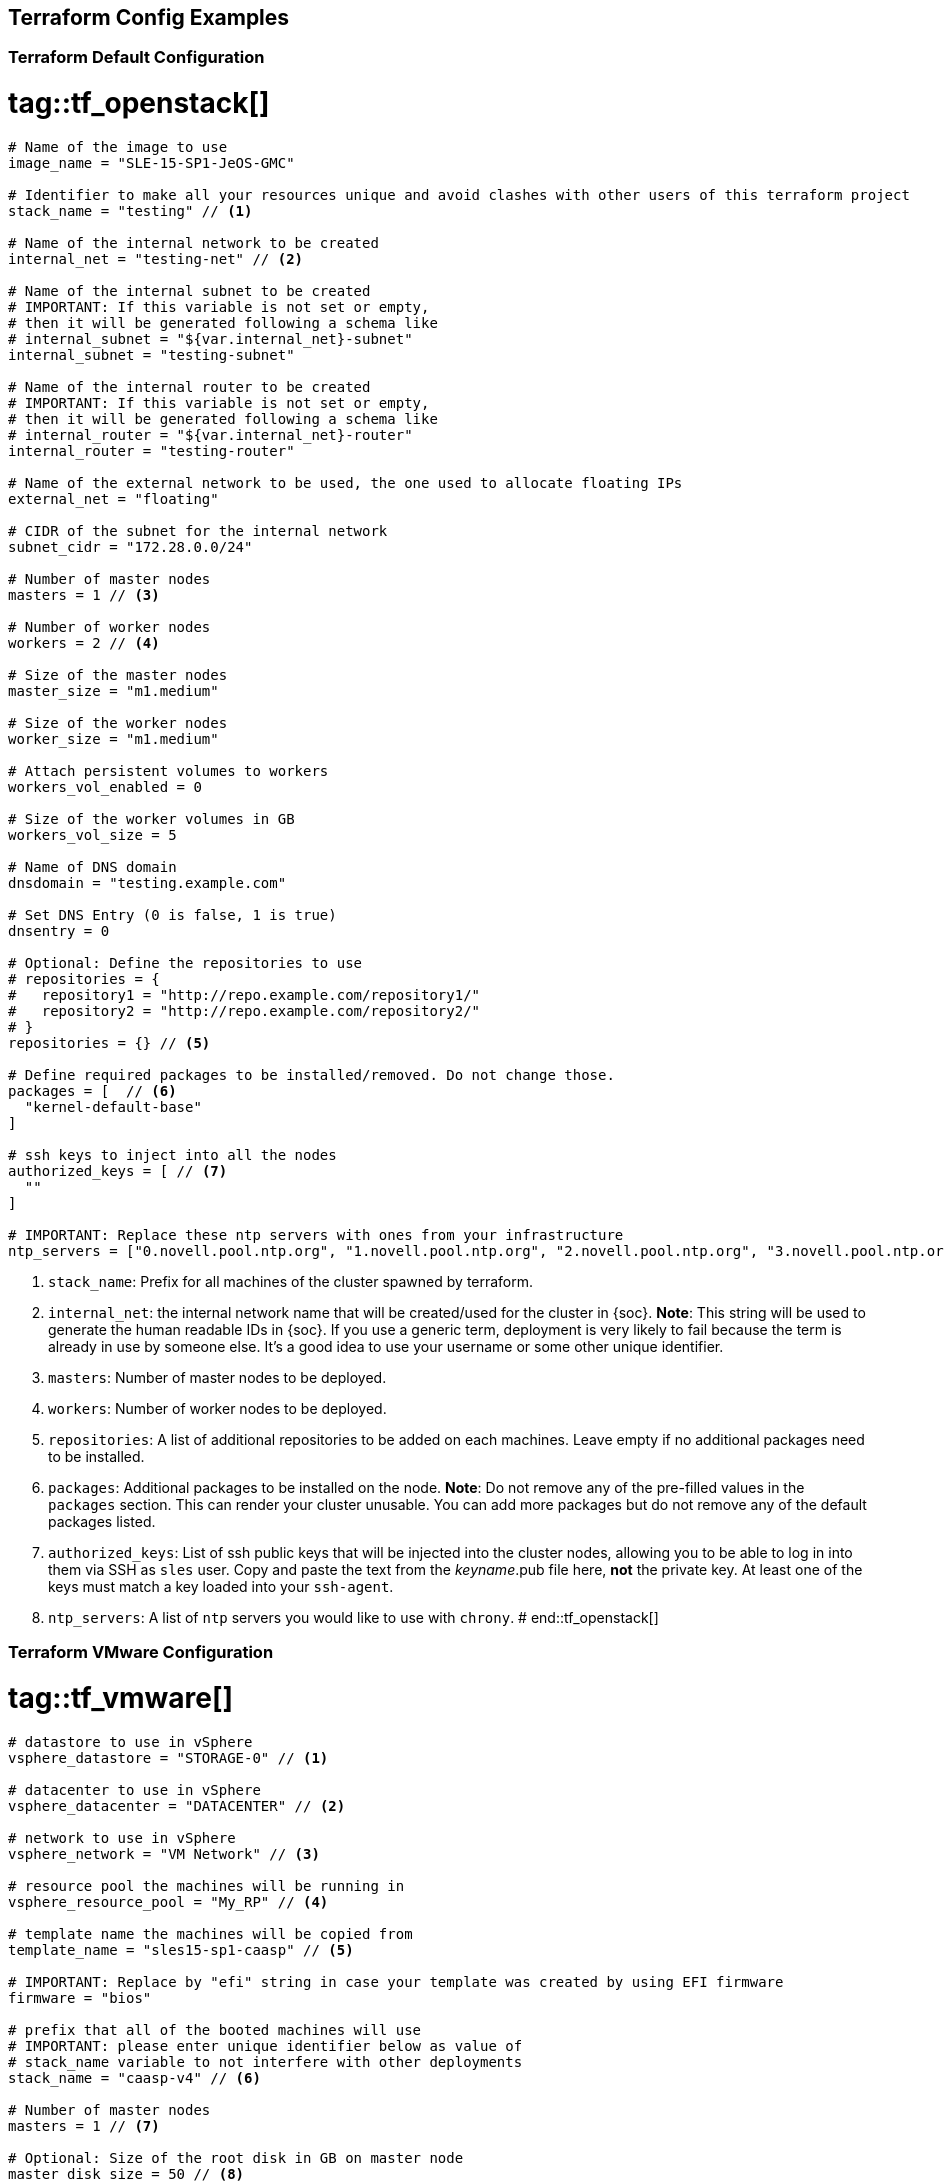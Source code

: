 == Terraform Config Examples

[[tf.default]]
=== Terraform Default Configuration
# tag::tf_openstack[]
[source,json]
----
# Name of the image to use
image_name = "SLE-15-SP1-JeOS-GMC"

# Identifier to make all your resources unique and avoid clashes with other users of this terraform project
stack_name = "testing" // <1>

# Name of the internal network to be created
internal_net = "testing-net" // <2>

# Name of the internal subnet to be created
# IMPORTANT: If this variable is not set or empty,
# then it will be generated following a schema like
# internal_subnet = "${var.internal_net}-subnet"
internal_subnet = "testing-subnet"

# Name of the internal router to be created
# IMPORTANT: If this variable is not set or empty,
# then it will be generated following a schema like
# internal_router = "${var.internal_net}-router"
internal_router = "testing-router"

# Name of the external network to be used, the one used to allocate floating IPs
external_net = "floating"

# CIDR of the subnet for the internal network
subnet_cidr = "172.28.0.0/24"

# Number of master nodes
masters = 1 // <3>

# Number of worker nodes
workers = 2 // <4>

# Size of the master nodes
master_size = "m1.medium"

# Size of the worker nodes
worker_size = "m1.medium"

# Attach persistent volumes to workers
workers_vol_enabled = 0

# Size of the worker volumes in GB
workers_vol_size = 5

# Name of DNS domain
dnsdomain = "testing.example.com"

# Set DNS Entry (0 is false, 1 is true)
dnsentry = 0

# Optional: Define the repositories to use
# repositories = {
#   repository1 = "http://repo.example.com/repository1/"
#   repository2 = "http://repo.example.com/repository2/"
# }
repositories = {} // <5>

# Define required packages to be installed/removed. Do not change those.
packages = [  // <6>
  "kernel-default-base"
]

# ssh keys to inject into all the nodes
authorized_keys = [ // <7>
  ""
]

# IMPORTANT: Replace these ntp servers with ones from your infrastructure
ntp_servers = ["0.novell.pool.ntp.org", "1.novell.pool.ntp.org", "2.novell.pool.ntp.org", "3.novell.pool.ntp.org"] // <8>

----
<1> `stack_name`: Prefix for all machines of the cluster spawned by terraform.
<2> `internal_net`: the internal network name that will be created/used for the cluster in {soc}.
*Note*: This string will be used to generate the human readable IDs in {soc}.
If you use a generic term, deployment is very likely to fail because the term is already in use by someone else. It's a good idea to use your username or some other unique identifier.
<3> `masters`: Number of master nodes to be deployed.
<4> `workers`: Number of worker nodes to be deployed.
<5> `repositories`: A list of additional repositories to be added on each
machines. Leave empty if no additional packages need to be installed.
<6> `packages`: Additional packages to be installed on the node.
*Note*: Do not remove any of the pre-filled values in the `packages` section. This can render
your cluster unusable. You can add more packages but do not remove any of the
default packages listed.
<7> `authorized_keys`: List of ssh public keys that will be injected into the
cluster nodes, allowing you to be able to log in into them via SSH as `sles`
user.  Copy and paste the text from the _keyname_.pub file here, *not* the
private key.  At least one of the keys must match a key loaded into your
`ssh-agent`.
<8> `ntp_servers`: A list of `ntp` servers you would like to use with `chrony`.
# end::tf_openstack[]

[[tf.vmware]]
=== Terraform VMware Configuration
# tag::tf_vmware[]
[source,json]
----
# datastore to use in vSphere
vsphere_datastore = "STORAGE-0" // <1>

# datacenter to use in vSphere
vsphere_datacenter = "DATACENTER" // <2>

# network to use in vSphere
vsphere_network = "VM Network" // <3>

# resource pool the machines will be running in
vsphere_resource_pool = "My_RP" // <4>

# template name the machines will be copied from
template_name = "sles15-sp1-caasp" // <5>

# IMPORTANT: Replace by "efi" string in case your template was created by using EFI firmware
firmware = "bios"

# prefix that all of the booted machines will use
# IMPORTANT: please enter unique identifier below as value of
# stack_name variable to not interfere with other deployments
stack_name = "caasp-v4" // <6>

# Number of master nodes
masters = 1 // <7>

# Optional: Size of the root disk in GB on master node
master_disk_size = 50 // <8>

# Number of worker nodes
workers = 2 // <9>

# Optional: Size of the root disk in GB on worker node
worker_disk_size = 40 // <10>

# Username for the cluster nodes. Must exist on base OS.
username = "sles" // <11>

# Optional: Define the repositories to use
# repositories = {
#   repository1 = "http://repo.example.com/repository1/"
#   repository2 = "http://repo.example.com/repository2/"
# }
repositories = {} // <12>

# Minimum required packages. Do not remove them.
# Feel free to add more packages
packages = [ // <13>
]

# ssh keys to inject into all the nodes
authorized_keys = [ // <14>
  "ssh-rsa <example_key> example@example.com"
]

# IMPORTANT: Replace these ntp servers with ones from your infrastructure
ntp_servers = ["0.novell.pool.ntp.org", "1.novell.pool.ntp.org", "2.novell.pool.ntp.org", "3.novell.pool.ntp.org"] // <15>
----
<1> `vsphere_datastore`: The datastore to use.
<2> `vsphere_datacenter`: The datacenter to use.
<3> `vsphere_network`: The network to use.
<4> `vsphere_resource_pool`: The resource pool to use.
<5> `template_name`: The name of the template created according to instructions.
<6> `stack_name`: Prefix for all machines of the cluster spawned by terraform.
*Note*: This string will be used to generate the human readable IDs in {soc}.
If you use a generic term, deployment very likely to fail because the term is already in use by someone else. It's a good idea to use your username or some other unique identifier.
<7> `masters`: Number of master nodes to be deployed.
<8> `master_disk_size`: Size of the root disk in GB.
*Note*: The value must be at least the same size as the source template. It is only possible to increase the size of a disk.
<9> `workers`: Number of worker nodes to be deployed.
<10> `worker_disk_size`: Size of the root disk in GB.
*Note*: The value must be at least the same size as the source template. It is only possible to increase the size of a disk.
<11> `username`: Login username for the nodes.
*Note*: Leave this as the default `sles`. The username must exist on the used base operating system. It will not be created.
<12> `repositories`: A list of additional repositories to be added on each
machines. Leave empty if no additional packages need to be installed.
<13> `packages`: Additional packages to be installed on the node.
*Note*: Do not remove any of the pre-filled values in the `packages` section. This can render
your cluster unusable. You can add more packages but do not remove any of the
default packages listed.
<14> `authorized_keys`: List of ssh-public-keys that will be able to log in to the
deployed machines.
<15> `ntp_servers`: A list of `ntp` servers you would like to use with `chrony`.
# end::tf_vmware[]


// [[tf.aws]]
// === Terraform AWS Configuration
// # tag::tf_aws[]
// [source,json]
// ----
// # prefix that all of the booted machines will use
// # IMPORTANT, please enter unique identifier below as value of
// # stack_name variable to not interfere with other deployments
// stack_name = "caasp-v4" // <1>
//
// # AWS region
// aws_region = "eu-central-1"  // <2>
//
// # AWS availability zone
// aws_az = "eu-central-1a" // <3>
//
// # access key for AWS services
// aws_access_key = "AKIXU..."  // <4>
//
// # secret key used for AWS services
// aws_secret_key = "ORd..." // <5>
//
// # Number of master nodes
// masters = 1 // <6>
//
// # Number of worker nodes
// workers = 2 // <7>
//
// # Username for the cluster nodes. Must exist on base OS.
// # EXAMPLE:
// # username = "opensuse"
// username = "opensuse" // <8>
//
// # ssh keys to inject into all the nodes
// # EXAMPLE:
// # authorized_keys = [
// #   "ssh-rsa <key-content>"
// # ]
// authorized_keys = [ // <9>
//   "ssh-rsa <example_key> example@example.com"
// ]
//
// # to register CaaSP product please use ONLY ONE of the following method
// #
// # SUSE CaaSP Product Registration Code:
// #caasp_registry_code = ""  // <10>
// #
// # SUSE Repository Mirroring Server Name (FQDN):
// #rmt_server_name = "rmt.example.com"  // <11>
//
// ----
// <1> `stack_name`: Prefix for all machines of the cluster spawned by terraform.
// *Note*: This string will be used to generate the human readable IDs in {soc}.
// <2> `aws_region`: The region in AWS.
// <3> `aws_az`: The availability zone in AWS.
// <4> `aws_access_key`: AWS access key.
// <5> `aws_secrert_key`: AWS secret key.
// <6> `masters`: Number of master nodes to be deployed.
// <7> `workers`: Number of worker nodes to be deployed.
// <8> `username`: Login username for the nodes.
// *Note*: the username must exist on the used base operating system. It will not be created.
// <9> `authorized_keys`: List of ssh-public-keys that will be able to log in to the
// deployed machines.
// <10> `caasp_registry_code`: SUSE CaaSP Product Registration Code for registering
// the product against SUSE Customer Service.
// <11> `caasp_registry_code`: register against a local SUSE Repository
// Mirroring Server.
//
// # end::tf_aws[]
